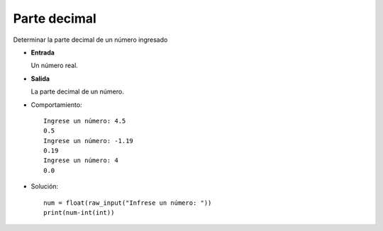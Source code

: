 Parte decimal
-------------

Determinar la parte decimal de un número ingresado

* **Entrada**

  Un número real.

* **Salida**

  La parte decimal de un número.

* Comportamiento::
	
	Ingrese un número: 4.5
	0.5
	Ingrese un número: -1.19
	0.19
	Ingrese un número: 4
	0.0
	
* Solución::

	num = float(raw_input("Infrese un número: "))
	print(num-int(int))
	

